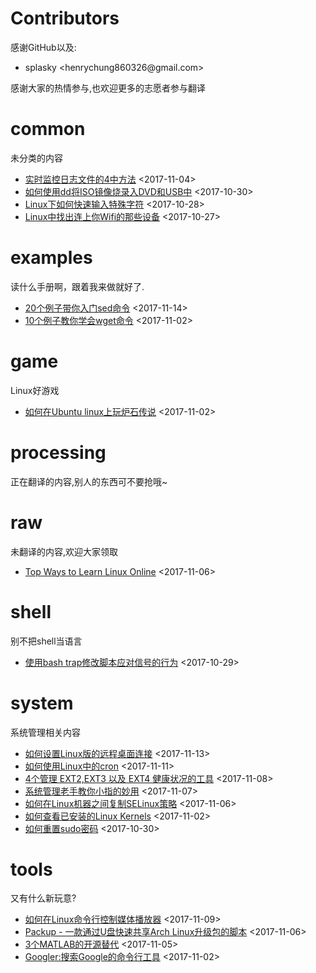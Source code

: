 * Contributors
感谢GitHub以及:
+ splasky <henrychung860326@gmail.com>

感谢大家的热情参与,也欢迎更多的志愿者参与翻译
* common
未分类的内容

+ [[https://github.com/lujun9972/linux-document/blob/master/common/4 Ways to Watch or Monitor Log Files in Real Time.org][ 实时监控日志文件的4中方法]]		<2017-11-04>
+ [[https://github.com/lujun9972/linux-document/blob/master/common/how to burn iso image to dvd and usb using dd.org][ 如何使用dd将ISO镜像烧录入DVD和USB中]]		<2017-10-30>
+ [[https://github.com/lujun9972/linux-document/blob/master/common/How to Quickly Type Special Characters in Linux.org][ Linux下如何快速输入特殊字符]]		<2017-10-28>
+ [[https://github.com/lujun9972/linux-document/blob/master/common/Find Devices Connected To Your Wifi In Linux.org][ Linux中找出连上你Wifi的那些设备]]		<2017-10-27>
* examples
读什么手册啊，跟着我来做就好了.

+ [[https://github.com/lujun9972/linux-document/blob/master/examples/Learn sed command with 20 examples.org][ 20个例子带你入门sed命令]]		<2017-11-14>
+ [[https://github.com/lujun9972/linux-document/blob/master/examples/10 wget command examples.org][ 10个例子教你学会wget命令]]		<2017-11-02>
* game
Linux好游戏

+ [[https://github.com/lujun9972/linux-document/blob/master/game/play hearthstone-on-ubuntu-linux.org][ 如何在Ubuntu linux上玩炉石传说]]		<2017-11-02>
* processing
正在翻译的内容,别人的东西可不要抢哦~

* raw
未翻译的内容,欢迎大家领取

+ [[https://github.com/lujun9972/linux-document/blob/master/raw/Top Ways to Learn Linux Online.org][ Top Ways to Learn Linux Online]]		<2017-11-06>
* shell
别不把shell当语言

+ [[https://github.com/lujun9972/linux-document/blob/master/shell/How to modify scripts behavior on signals using bash traps.org][ 使用bash trap修改脚本应对信号的行为]]		<2017-10-29>
* system
系统管理相关内容

+ [[https://github.com/lujun9972/linux-document/blob/master/system/How to Set Up Easy Remote Desktop Access in linux.org][ 如何设置Linux版的远程桌面连接]]		<2017-11-13>
+ [[https://github.com/lujun9972/linux-document/blob/master/system/How to use cron in Linux.org][ 如何使用Linux中的cron]]		<2017-11-11>
+ [[https://github.com/lujun9972/linux-document/blob/master/system/4 Tools to Manage EXT2,EXT3 and EXT4 Health in Linux.org][ 4个管理 EXT2,EXT3 以及 EXT4 健康状况的工具]]		<2017-11-08>
+ [[https://github.com/lujun9972/linux-document/blob/master/system/The Pinky Finger habits Of Experienced Sysadmins.org][ 系统管理老手教你小指的妙用]]		<2017-11-07>
+ [[https://github.com/lujun9972/linux-document/blob/master/system/How to replicate SELinux policies among Linux machines.org][ 如何在Linux机器之间复制SELinux策略]]		<2017-11-06>
+ [[https://github.com/lujun9972/linux-document/blob/master/system/How To Check Installed Linux Kernels.org][ 如何查看已安装的Linux Kernels]]		<2017-11-02>
+ [[https://github.com/lujun9972/linux-document/blob/master/system/how to reset sudo password.org][ 如何重置sudo密码]]		<2017-10-30>
* tools
又有什么新玩意?

+ [[https://github.com/lujun9972/linux-document/blob/master/tools/How To Control Media Players From Commandline In Linux.org][ 如何在Linux命令行控制媒体播放器]]		<2017-11-09>
+ [[https://github.com/lujun9972/linux-document/blob/master/tools/Packup - A Script To Quickly Share Updates Via USB Drive In Arch Linux.org][ Packup - 一款通过U盘快速共享Arch Linux升级包的脚本]]		<2017-11-06>
+ [[https://github.com/lujun9972/linux-document/blob/master/tools/3 open source alternatives to MATLAB.org][ 3个MATLAB的开源替代]]		<2017-11-05>
+ [[https://github.com/lujun9972/linux-document/blob/master/tools/Googler:A Command Line Tool To Search Google.org][ Googler:搜索Google的命令行工具]]		<2017-11-02>
